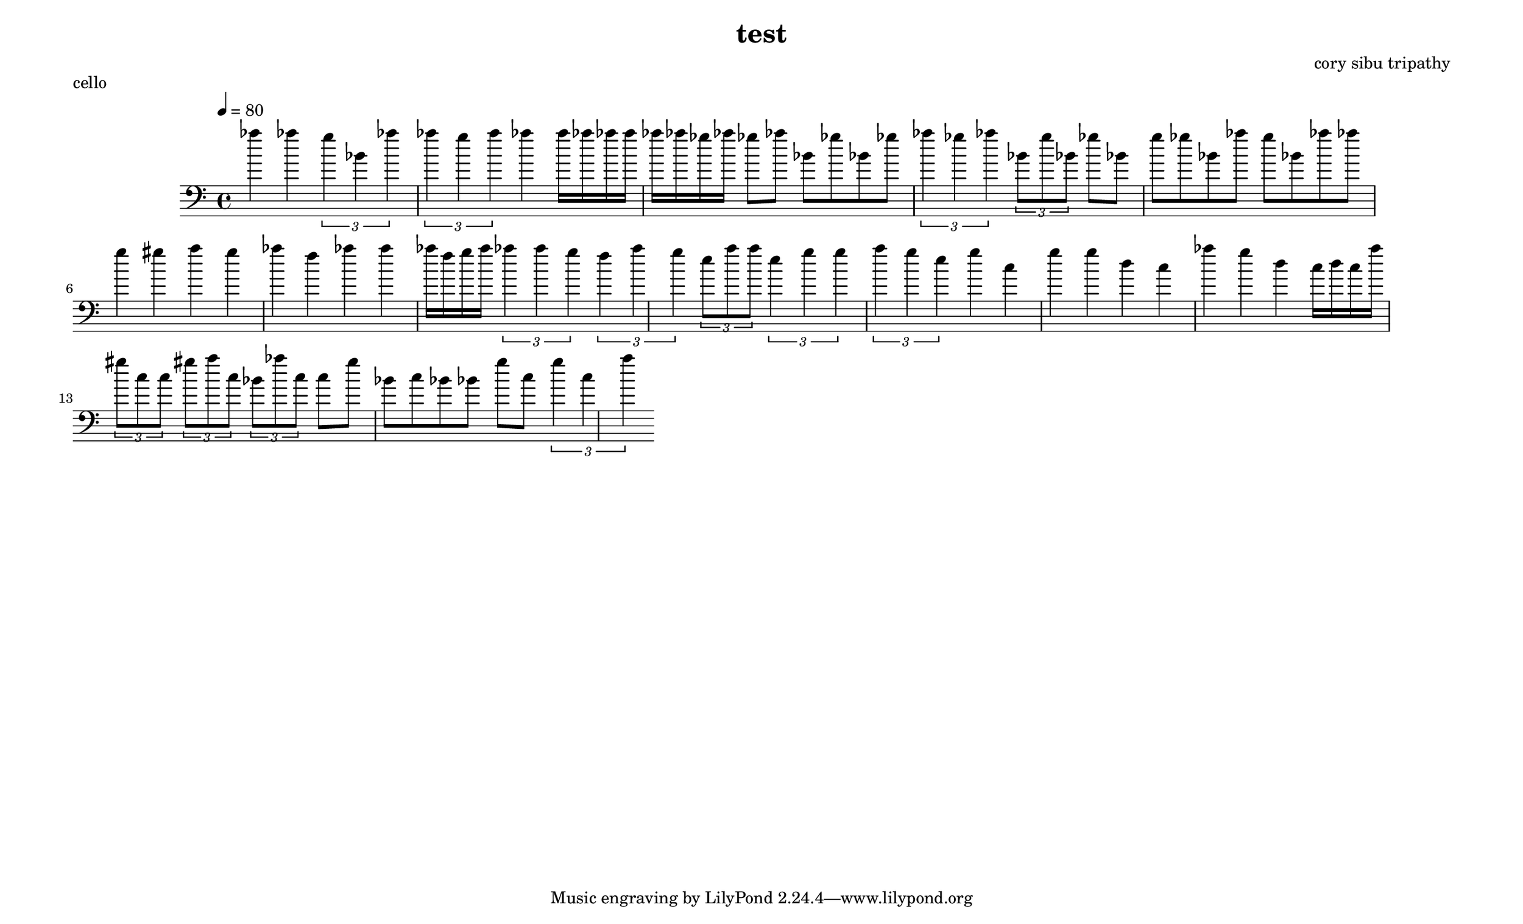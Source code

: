\version "2.22.2"

\header {
  title = "test"
  composer = "cory sibu tripathy"
}
\paper {
  system-system-spacing.basic-distance = #14
  score-system-spacing =
    #'((basic-distance . 12)
       (minimum-distance . 20)
       (padding . 20)
       (stretchability . 12))
}

\paper {
  #(set-paper-size "legallandscape")
}

cello =  {
  \time 4/4
  \tempo 4 = 80
  \clef bass
  \accidentalStyle forget
  \override TupletBracket.bracket-visibility = ##t
\autoBeamOn



 aes'' 4 aes'' 
 \tuplet 3/2 { g'' 4 bes' aes'' } 
 \tuplet 3/2 { aes'' 4 g'' a'' } 
 aes'' 4 
 a'' 16 aes'' aes'' a'' aes'' aes'' ges'' aes'' 
 ges'' 8 aes'' bes' ges'' bes' ges'' 
 \tuplet 3/2 { aes'' 4 ges'' aes'' } 
 \tuplet 3/2 { bes' 8 g'' bes' } 
 ges'' 8 bes' g'' ges'' bes' aes'' g'' bes' aes'' aes'' 
 g'' 4 gis'' a'' g'' aes'' f'' aes'' a'' 
 aes'' 16 f'' g'' a'' 
 \tuplet 3/2 { aes'' 4 a'' g'' } 
 \tuplet 3/2 { f'' 4 a'' g'' } 
 \tuplet 3/2 { e'' 8 a'' a'' } 
 \tuplet 3/2 { e'' 4 g'' g'' } 
 \tuplet 3/2 { a'' 4 g'' e'' } 
 g'' 4 c'' g'' g'' d'' c'' aes'' g'' d'' 
 c'' 16 d'' c'' a'' 
 \tuplet 3/2 { gis'' 8 c'' c'' } 
 \tuplet 3/2 { gis'' 8 a'' c'' } 
 \tuplet 3/2 { bes' 8 aes'' c'' } 
 c'' 8 g'' bes' c'' bes' bes' g'' c'' 
 \tuplet 3/2 { g'' 4 c'' a'' } 
}

    \score {
        \header {
            piece = "cello"
        }
        <<
            \new Staff = "cello" {
                \cello
            }
        >>
        \layout {
            ragged-right = ##t
        }
        \midi { }
    }